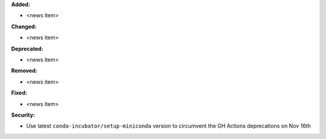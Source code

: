 **Added:**

* <news item>

**Changed:**

* <news item>

**Deprecated:**

* <news item>

**Removed:**

* <news item>

**Fixed:**

* <news item>

**Security:**

* Use latest ``conda-incubator/setup-miniconda`` version to circumvent the GH Actions deprecations on Nov 16th
